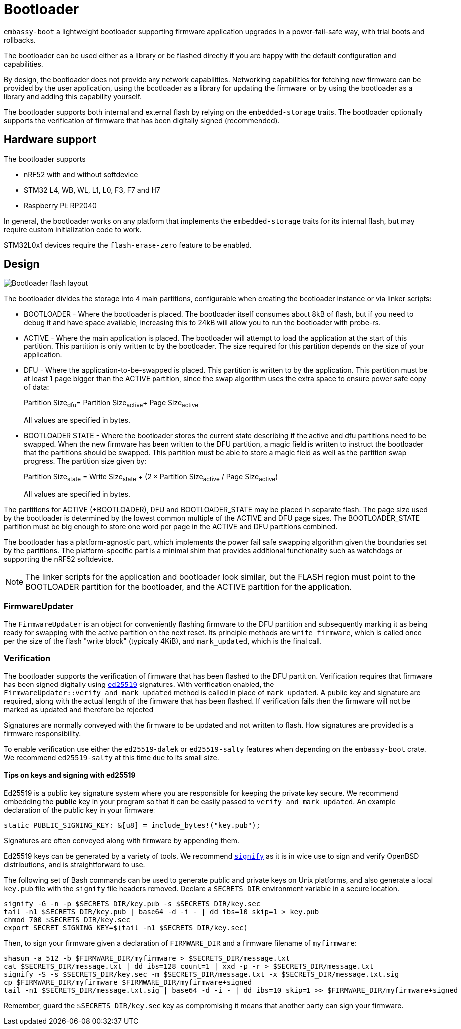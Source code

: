 = Bootloader

`embassy-boot` a lightweight bootloader supporting firmware application upgrades in a power-fail-safe way, with trial boots and rollbacks.

The bootloader can be used either as a library or be flashed directly if you are happy with the default configuration and capabilities.

By design, the bootloader does not provide any network capabilities. Networking capabilities for fetching new firmware can be provided by the user application, using the bootloader as a library for updating the firmware, or by using the bootloader as a library and adding this capability yourself.

The bootloader supports both internal and external flash by relying on the `embedded-storage` traits. The bootloader optionally supports the verification of firmware that has been digitally signed (recommended).


== Hardware support

The bootloader supports

* nRF52 with and without softdevice
* STM32 L4, WB, WL, L1, L0, F3, F7 and H7
* Raspberry Pi: RP2040

In general, the bootloader works on any platform that implements the `embedded-storage` traits for its internal flash, but may require custom initialization code to work.

STM32L0x1 devices require the `flash-erase-zero` feature to be enabled.

== Design

image::bootloader_flash.png[Bootloader flash layout]

The bootloader divides the storage into 4 main partitions, configurable when creating the bootloader
instance or via linker scripts:

* BOOTLOADER - Where the bootloader is placed. The bootloader itself consumes about 8kB of flash, but if you need to debug it and have space available, increasing this to 24kB will allow you to run the bootloader with probe-rs.
* ACTIVE - Where the main application is placed. The bootloader will attempt to load the application at the start of this partition. This partition is only written to by the bootloader. The size required for this partition depends on the size of your application.
* DFU - Where the application-to-be-swapped is placed. This partition is written to by the application. This partition must be at least 1 page bigger than the ACTIVE partition, since the swap algorithm uses the extra space to ensure power safe copy of data:
+
Partition Size~dfu~= Partition Size~active~+ Page Size~active~
+
All values are specified in bytes.

* BOOTLOADER STATE - Where the bootloader stores the current state describing if the active and dfu partitions need to be swapped. When the new firmware has been written to the DFU partition, a magic field is written to instruct the bootloader that the partitions should be swapped. This partition must be able to store a magic field as well as the partition swap progress. The partition size given by:
+
Partition Size~state~ = Write Size~state~ + (2 × Partition Size~active~ / Page Size~active~)
+
All values are specified in bytes.

The partitions for ACTIVE (+BOOTLOADER), DFU and BOOTLOADER_STATE may be placed in separate flash. The page size used by the bootloader is determined by the lowest common multiple of the ACTIVE and DFU page sizes.
The BOOTLOADER_STATE partition must be big enough to store one word per page in the ACTIVE and DFU partitions combined.

The bootloader has a platform-agnostic part, which implements the power fail safe swapping algorithm given the boundaries set by the partitions. The platform-specific part is a minimal shim that provides additional functionality such as watchdogs or supporting the nRF52 softdevice.

NOTE: The linker scripts for the application and bootloader look similar, but the FLASH region must point to the BOOTLOADER partition for the bootloader, and the ACTIVE partition for the application.

=== FirmwareUpdater

The `FirmwareUpdater` is an object for conveniently flashing firmware to the DFU partition and subsequently marking it as being ready for swapping with the active partition on the next reset. Its principle methods are `write_firmware`, which is called once per the size of the flash "write block" (typically 4KiB), and `mark_updated`, which is the final call.

=== Verification

The bootloader supports the verification of firmware that has been flashed to the DFU partition. Verification requires that firmware has been signed digitally using link:https://ed25519.cr.yp.to/[`ed25519`] signatures. With verification enabled, the `FirmwareUpdater::verify_and_mark_updated` method is called in place of `mark_updated`. A public key and signature are required, along with the actual length of the firmware that has been flashed. If verification fails then the firmware will not be marked as updated and therefore be rejected.

Signatures are normally conveyed with the firmware to be updated and not written to flash. How signatures are provided is a firmware responsibility.

To enable verification use either the `ed25519-dalek` or `ed25519-salty` features when depending on the `embassy-boot` crate. We recommend `ed25519-salty` at this time due to its small size.

==== Tips on keys and signing with ed25519

Ed25519 is a public key signature system where you are responsible for keeping the private key secure. We recommend embedding the *public* key in your program so that it can be easily passed to `verify_and_mark_updated`. An example declaration of the public key in your firmware:

[source, rust]
----
static PUBLIC_SIGNING_KEY: &[u8] = include_bytes!("key.pub");
----

Signatures are often conveyed along with firmware by appending them.

Ed25519 keys can be generated by a variety of tools. We recommend link:https://man.openbsd.org/signify[`signify`] as it is in wide use to sign and verify OpenBSD distributions, and is straightforward to use.

The following set of Bash commands can be used to generate public and private keys on Unix platforms, and also generate a local `key.pub` file with the `signify` file headers removed. Declare a `SECRETS_DIR` environment variable in a secure location.

[source, bash]
----
signify -G -n -p $SECRETS_DIR/key.pub -s $SECRETS_DIR/key.sec
tail -n1 $SECRETS_DIR/key.pub | base64 -d -i - | dd ibs=10 skip=1 > key.pub
chmod 700 $SECRETS_DIR/key.sec
export SECRET_SIGNING_KEY=$(tail -n1 $SECRETS_DIR/key.sec)
----

Then, to sign your firmware given a declaration of `FIRMWARE_DIR` and a firmware filename of `myfirmware`:

[source, bash]
----
shasum -a 512 -b $FIRMWARE_DIR/myfirmware > $SECRETS_DIR/message.txt
cat $SECRETS_DIR/message.txt | dd ibs=128 count=1 | xxd -p -r > $SECRETS_DIR/message.txt
signify -S -s $SECRETS_DIR/key.sec -m $SECRETS_DIR/message.txt -x $SECRETS_DIR/message.txt.sig
cp $FIRMWARE_DIR/myfirmware $FIRMWARE_DIR/myfirmware+signed
tail -n1 $SECRETS_DIR/message.txt.sig | base64 -d -i - | dd ibs=10 skip=1 >> $FIRMWARE_DIR/myfirmware+signed
----

Remember, guard the `$SECRETS_DIR/key.sec` key as compromising it means that another party can sign your firmware.

